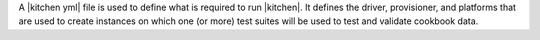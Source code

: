 .. The contents of this file are included in multiple topics.
.. This file should not be changed in a way that hinders its ability to appear in multiple documentation sets.


A |kitchen yml| file is used to define what is required to run |kitchen|. It defines the driver, provisioner, and platforms that are used to create instances on which one (or more) test suites will be used to test and validate cookbook data. 
